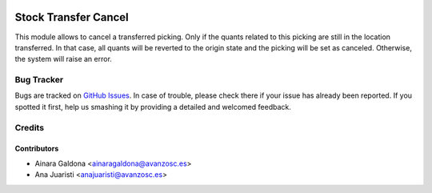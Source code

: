 .. image:: https://img.shields.io/badge/licence-AGPL--3-blue.svg
   :target: http://www.gnu.org/licenses/agpl-3.0-standalone.html
   :alt: License: AGPL-3

=====================
Stock Transfer Cancel
=====================

This module allows to cancel a transferred picking. Only if the quants related
to this picking are still in the location transferred. In that case, all quants
will be reverted to the origin state and the picking will be set as canceled.
Otherwise, the system will raise an error.

Bug Tracker
===========

Bugs are tracked on `GitHub Issues
<https://github.com/avanzosc/odoo-addons/issues>`_. In case of trouble, please
check there if your issue has already been reported. If you spotted it first,
help us smashing it by providing a detailed and welcomed feedback.

Credits
=======

Contributors
------------

* Ainara Galdona <ainaragaldona@avanzosc.es>
* Ana Juaristi <anajuaristi@avanzosc.es>
